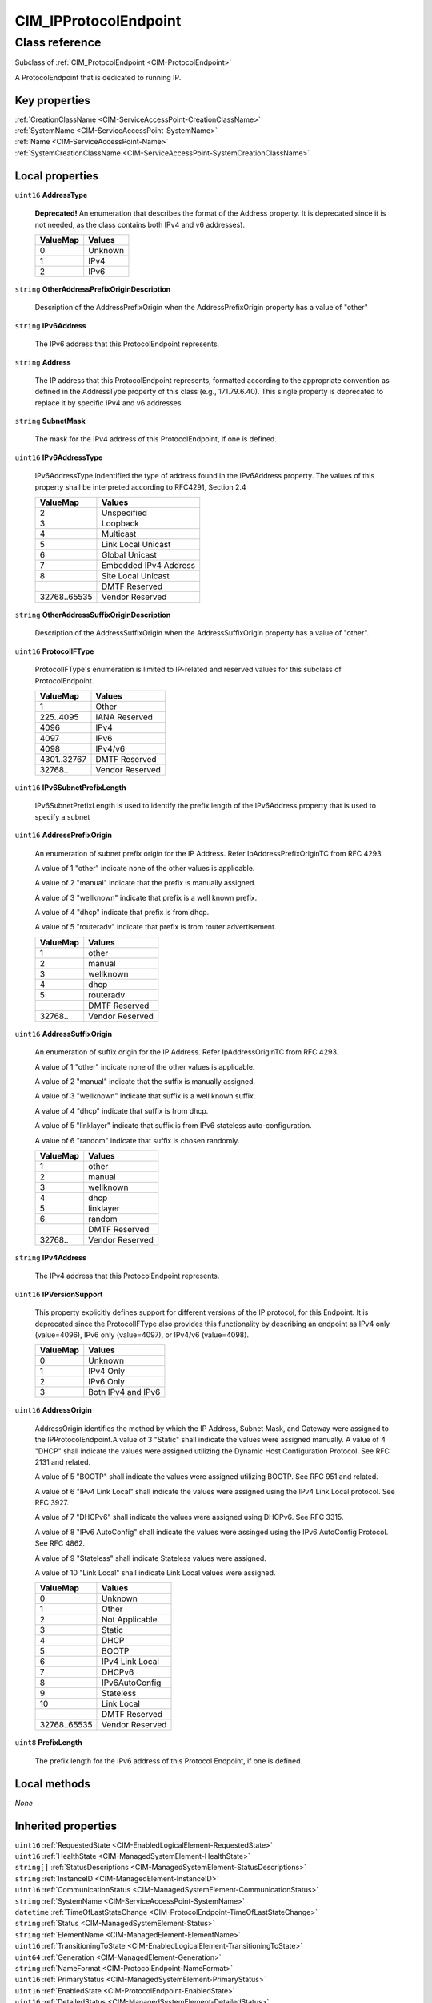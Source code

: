 .. _CIM-IPProtocolEndpoint:

CIM_IPProtocolEndpoint
----------------------

Class reference
===============
Subclass of :ref:`CIM_ProtocolEndpoint <CIM-ProtocolEndpoint>`

A ProtocolEndpoint that is dedicated to running IP.


Key properties
^^^^^^^^^^^^^^

| :ref:`CreationClassName <CIM-ServiceAccessPoint-CreationClassName>`
| :ref:`SystemName <CIM-ServiceAccessPoint-SystemName>`
| :ref:`Name <CIM-ServiceAccessPoint-Name>`
| :ref:`SystemCreationClassName <CIM-ServiceAccessPoint-SystemCreationClassName>`

Local properties
^^^^^^^^^^^^^^^^

.. _CIM-IPProtocolEndpoint-AddressType:

``uint16`` **AddressType**

    **Deprecated!** 
    An enumeration that describes the format of the Address property. It is deprecated since it is not needed, as the class contains both IPv4 and v6 addresses).

    
    ======== =======
    ValueMap Values 
    ======== =======
    0        Unknown
    1        IPv4   
    2        IPv6   
    ======== =======
    
.. _CIM-IPProtocolEndpoint-OtherAddressPrefixOriginDescription:

``string`` **OtherAddressPrefixOriginDescription**

    Description of the AddressPrefixOrigin when the AddressPrefixOrigin property has a value of "other"

    
.. _CIM-IPProtocolEndpoint-IPv6Address:

``string`` **IPv6Address**

    The IPv6 address that this ProtocolEndpoint represents.

    
.. _CIM-IPProtocolEndpoint-Address:

``string`` **Address**

    The IP address that this ProtocolEndpoint represents, formatted according to the appropriate convention as defined in the AddressType property of this class (e.g., 171.79.6.40). This single property is deprecated to replace it by specific IPv4 and v6 addresses.

    
.. _CIM-IPProtocolEndpoint-SubnetMask:

``string`` **SubnetMask**

    The mask for the IPv4 address of this ProtocolEndpoint, if one is defined.

    
.. _CIM-IPProtocolEndpoint-IPv6AddressType:

``uint16`` **IPv6AddressType**

    IPv6AddressType indentified the type of address found in the IPv6Address property. The values of this property shall be interpreted according to RFC4291, Section 2.4

    
    ============ =====================
    ValueMap     Values               
    ============ =====================
    2            Unspecified          
    3            Loopback             
    4            Multicast            
    5            Link Local Unicast   
    6            Global Unicast       
    7            Embedded IPv4 Address
    8            Site Local Unicast   
    ..           DMTF Reserved        
    32768..65535 Vendor Reserved      
    ============ =====================
    
.. _CIM-IPProtocolEndpoint-OtherAddressSuffixOriginDescription:

``string`` **OtherAddressSuffixOriginDescription**

    Description of the AddressSuffixOrigin when the AddressSuffixOrigin property has a value of "other".

    
.. _CIM-IPProtocolEndpoint-ProtocolIFType:

``uint16`` **ProtocolIFType**

    ProtocolIFType's enumeration is limited to IP-related and reserved values for this subclass of ProtocolEndpoint.

    
    =========== ===============
    ValueMap    Values         
    =========== ===============
    1           Other          
    225..4095   IANA Reserved  
    4096        IPv4           
    4097        IPv6           
    4098        IPv4/v6        
    4301..32767 DMTF Reserved  
    32768..     Vendor Reserved
    =========== ===============
    
.. _CIM-IPProtocolEndpoint-IPv6SubnetPrefixLength:

``uint16`` **IPv6SubnetPrefixLength**

    IPv6SubnetPrefixLength is used to identify the prefix length of the IPv6Address property that is used to specify a subnet

    
.. _CIM-IPProtocolEndpoint-AddressPrefixOrigin:

``uint16`` **AddressPrefixOrigin**

    An enumeration of subnet prefix origin for the IP Address. Refer IpAddressPrefixOriginTC from RFC 4293.

    A value of 1 "other" indicate none of the other values is applicable.

    A value of 2 "manual" indicate that the prefix is manually assigned.

    A value of 3 "wellknown" indicate that prefix is a well known prefix.

    A value of 4 "dhcp" indicate that prefix is from dhcp.

    A value of 5 "routeradv" indicate that prefix is from router advertisement.

    
    ======== ===============
    ValueMap Values         
    ======== ===============
    1        other          
    2        manual         
    3        wellknown      
    4        dhcp           
    5        routeradv      
    ..       DMTF Reserved  
    32768..  Vendor Reserved
    ======== ===============
    
.. _CIM-IPProtocolEndpoint-AddressSuffixOrigin:

``uint16`` **AddressSuffixOrigin**

    An enumeration of suffix origin for the IP Address. Refer IpAddressOriginTC from RFC 4293.

    A value of 1 "other" indicate none of the other values is applicable.

    A value of 2 "manual" indicate that the suffix is manually assigned.

    A value of 3 "wellknown" indicate that suffix is a well known suffix.

    A value of 4 "dhcp" indicate that suffix is from dhcp.

    A value of 5 "linklayer" indicate that suffix is from IPv6 stateless auto-configuration.

    A value of 6 "random" indicate that suffix is chosen randomly.

    
    ======== ===============
    ValueMap Values         
    ======== ===============
    1        other          
    2        manual         
    3        wellknown      
    4        dhcp           
    5        linklayer      
    6        random         
    ..       DMTF Reserved  
    32768..  Vendor Reserved
    ======== ===============
    
.. _CIM-IPProtocolEndpoint-IPv4Address:

``string`` **IPv4Address**

    The IPv4 address that this ProtocolEndpoint represents.

    
.. _CIM-IPProtocolEndpoint-IPVersionSupport:

``uint16`` **IPVersionSupport**

    This property explicitly defines support for different versions of the IP protocol, for this Endpoint. It is deprecated since the ProtocolIFType also provides this functionality by describing an endpoint as IPv4 only (value=4096), IPv6 only (value=4097), or IPv4/v6 (value=4098).

    
    ======== ==================
    ValueMap Values            
    ======== ==================
    0        Unknown           
    1        IPv4 Only         
    2        IPv6 Only         
    3        Both IPv4 and IPv6
    ======== ==================
    
.. _CIM-IPProtocolEndpoint-AddressOrigin:

``uint16`` **AddressOrigin**

    AddressOrigin identifies the method by which the IP Address, Subnet Mask, and Gateway were assigned to the IPProtocolEndpoint.A value of 3 "Static" shall indicate the values were assigned manually. A value of 4 "DHCP" shall indicate the values were assigned utilizing the Dynamic Host Configuration Protocol. See RFC 2131 and related. 

    A value of 5 "BOOTP" shall indicate the values were assigned utilizing BOOTP. See RFC 951 and related. 

    A value of 6 "IPv4 Link Local" shall indicate the values were assigned using the IPv4 Link Local protocol. See RFC 3927.

    A value of 7 "DHCPv6" shall indicate the values were assigned using DHCPv6. See RFC 3315. 

    A value of 8 "IPv6 AutoConfig" shall indicate the values were assinged using the IPv6 AutoConfig Protocol. See RFC 4862. 

    A value of 9 "Stateless" shall indicate Stateless values were assigned. 

    A value of 10 "Link Local" shall indicate Link Local values were assigned.

    
    ============ ===============
    ValueMap     Values         
    ============ ===============
    0            Unknown        
    1            Other          
    2            Not Applicable 
    3            Static         
    4            DHCP           
    5            BOOTP          
    6            IPv4 Link Local
    7            DHCPv6         
    8            IPv6AutoConfig 
    9            Stateless      
    10           Link Local     
    ..           DMTF Reserved  
    32768..65535 Vendor Reserved
    ============ ===============
    
.. _CIM-IPProtocolEndpoint-PrefixLength:

``uint8`` **PrefixLength**

    The prefix length for the IPv6 address of this Protocol Endpoint, if one is defined.

    

Local methods
^^^^^^^^^^^^^

*None*

Inherited properties
^^^^^^^^^^^^^^^^^^^^

| ``uint16`` :ref:`RequestedState <CIM-EnabledLogicalElement-RequestedState>`
| ``uint16`` :ref:`HealthState <CIM-ManagedSystemElement-HealthState>`
| ``string[]`` :ref:`StatusDescriptions <CIM-ManagedSystemElement-StatusDescriptions>`
| ``string`` :ref:`InstanceID <CIM-ManagedElement-InstanceID>`
| ``uint16`` :ref:`CommunicationStatus <CIM-ManagedSystemElement-CommunicationStatus>`
| ``string`` :ref:`SystemName <CIM-ServiceAccessPoint-SystemName>`
| ``datetime`` :ref:`TimeOfLastStateChange <CIM-ProtocolEndpoint-TimeOfLastStateChange>`
| ``string`` :ref:`Status <CIM-ManagedSystemElement-Status>`
| ``string`` :ref:`ElementName <CIM-ManagedElement-ElementName>`
| ``uint16`` :ref:`TransitioningToState <CIM-EnabledLogicalElement-TransitioningToState>`
| ``uint64`` :ref:`Generation <CIM-ManagedElement-Generation>`
| ``string`` :ref:`NameFormat <CIM-ProtocolEndpoint-NameFormat>`
| ``uint16`` :ref:`PrimaryStatus <CIM-ManagedSystemElement-PrimaryStatus>`
| ``uint16`` :ref:`EnabledState <CIM-ProtocolEndpoint-EnabledState>`
| ``uint16`` :ref:`DetailedStatus <CIM-ManagedSystemElement-DetailedStatus>`
| ``string`` :ref:`Name <CIM-ProtocolEndpoint-Name>`
| ``datetime`` :ref:`InstallDate <CIM-ManagedSystemElement-InstallDate>`
| ``uint16`` :ref:`EnabledDefault <CIM-EnabledLogicalElement-EnabledDefault>`
| ``string`` :ref:`OtherTypeDescription <CIM-ProtocolEndpoint-OtherTypeDescription>`
| ``uint16[]`` :ref:`AvailableRequestedStates <CIM-EnabledLogicalElement-AvailableRequestedStates>`
| ``string`` :ref:`Description <CIM-ProtocolEndpoint-Description>`
| ``string`` :ref:`Caption <CIM-ManagedElement-Caption>`
| ``boolean`` :ref:`BroadcastResetSupported <CIM-ProtocolEndpoint-BroadcastResetSupported>`
| ``uint16`` :ref:`ProtocolType <CIM-ProtocolEndpoint-ProtocolType>`
| ``string`` :ref:`OtherEnabledState <CIM-EnabledLogicalElement-OtherEnabledState>`
| ``uint16[]`` :ref:`OperationalStatus <CIM-ProtocolEndpoint-OperationalStatus>`
| ``uint16`` :ref:`OperatingStatus <CIM-ManagedSystemElement-OperatingStatus>`
| ``string`` :ref:`CreationClassName <CIM-ServiceAccessPoint-CreationClassName>`
| ``string`` :ref:`SystemCreationClassName <CIM-ServiceAccessPoint-SystemCreationClassName>`

Inherited methods
^^^^^^^^^^^^^^^^^

| :ref:`BroadcastReset <CIM-ProtocolEndpoint-BroadcastReset>`
| :ref:`RequestStateChange <CIM-EnabledLogicalElement-RequestStateChange>`

